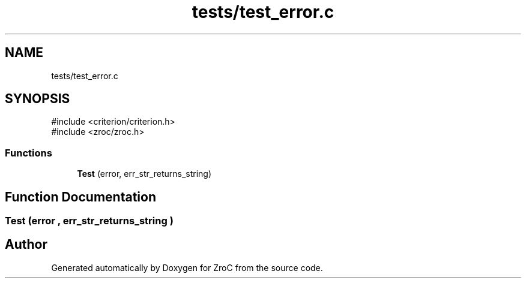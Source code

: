 .TH "tests/test_error.c" 3 "Version 0.01" "ZroC" \" -*- nroff -*-
.ad l
.nh
.SH NAME
tests/test_error.c
.SH SYNOPSIS
.br
.PP
\fR#include <criterion/criterion\&.h>\fP
.br
\fR#include <zroc/zroc\&.h>\fP
.br

.SS "Functions"

.in +1c
.ti -1c
.RI "\fBTest\fP (error, err_str_returns_string)"
.br
.in -1c
.SH "Function Documentation"
.PP 
.SS "Test (error , err_str_returns_string )"

.SH "Author"
.PP 
Generated automatically by Doxygen for ZroC from the source code\&.
